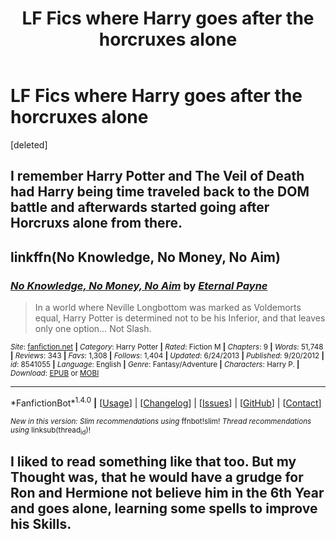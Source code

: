 #+TITLE: LF Fics where Harry goes after the horcruxes alone

* LF Fics where Harry goes after the horcruxes alone
:PROPERTIES:
:Score: 6
:DateUnix: 1513553342.0
:DateShort: 2017-Dec-18
:FlairText: Request
:END:
[deleted]


** I remember Harry Potter and The Veil of Death had Harry being time traveled back to the DOM battle and afterwards started going after Horcruxs alone from there.
:PROPERTIES:
:Score: 1
:DateUnix: 1513556969.0
:DateShort: 2017-Dec-18
:END:


** linkffn(No Knowledge, No Money, No Aim)
:PROPERTIES:
:Author: Jahoan
:Score: 1
:DateUnix: 1513628363.0
:DateShort: 2017-Dec-18
:END:

*** [[http://www.fanfiction.net/s/8541055/1/][*/No Knowledge, No Money, No Aim/*]] by [[https://www.fanfiction.net/u/4263085/Eternal-Payne][/Eternal Payne/]]

#+begin_quote
  In a world where Neville Longbottom was marked as Voldemorts equal, Harry Potter is determined not to be his Inferior, and that leaves only one option... Not Slash.
#+end_quote

^{/Site/: [[http://www.fanfiction.net/][fanfiction.net]] *|* /Category/: Harry Potter *|* /Rated/: Fiction M *|* /Chapters/: 9 *|* /Words/: 51,748 *|* /Reviews/: 343 *|* /Favs/: 1,308 *|* /Follows/: 1,404 *|* /Updated/: 6/24/2013 *|* /Published/: 9/20/2012 *|* /id/: 8541055 *|* /Language/: English *|* /Genre/: Fantasy/Adventure *|* /Characters/: Harry P. *|* /Download/: [[http://www.ff2ebook.com/old/ffn-bot/index.php?id=8541055&source=ff&filetype=epub][EPUB]] or [[http://www.ff2ebook.com/old/ffn-bot/index.php?id=8541055&source=ff&filetype=mobi][MOBI]]}

--------------

*FanfictionBot*^{1.4.0} *|* [[[https://github.com/tusing/reddit-ffn-bot/wiki/Usage][Usage]]] | [[[https://github.com/tusing/reddit-ffn-bot/wiki/Changelog][Changelog]]] | [[[https://github.com/tusing/reddit-ffn-bot/issues/][Issues]]] | [[[https://github.com/tusing/reddit-ffn-bot/][GitHub]]] | [[[https://www.reddit.com/message/compose?to=tusing][Contact]]]

^{/New in this version: Slim recommendations using/ ffnbot!slim! /Thread recommendations using/ linksub(thread_id)!}
:PROPERTIES:
:Author: FanfictionBot
:Score: 1
:DateUnix: 1513628436.0
:DateShort: 2017-Dec-18
:END:


** I liked to read something like that too. But my Thought was, that he would have a grudge for Ron and Hermione not believe him in the 6th Year and goes alone, learning some spells to improve his Skills.
:PROPERTIES:
:Author: Atomstern
:Score: 1
:DateUnix: 1513684615.0
:DateShort: 2017-Dec-19
:END:
